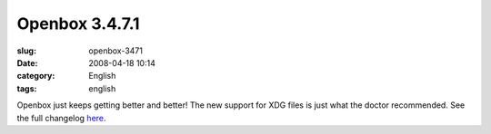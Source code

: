 Openbox 3.4.7.1
###############
:slug: openbox-3471
:date: 2008-04-18 10:14
:category: English
:tags: english

|image0|

Openbox just keeps getting better and better! The new support for XDG
files is just what the doctor recommended. See the full changelog
`here <http://http//icculus.org/openbox/index.php/Openbox:Changelog>`__.

.. |image0| image:: http://www.ogmaciel.com/wp-content/uploads/2008/04/openbox-300x225.png
   :target: http://www.ogmaciel.com/wp-content/uploads/2008/04/openbox.png
